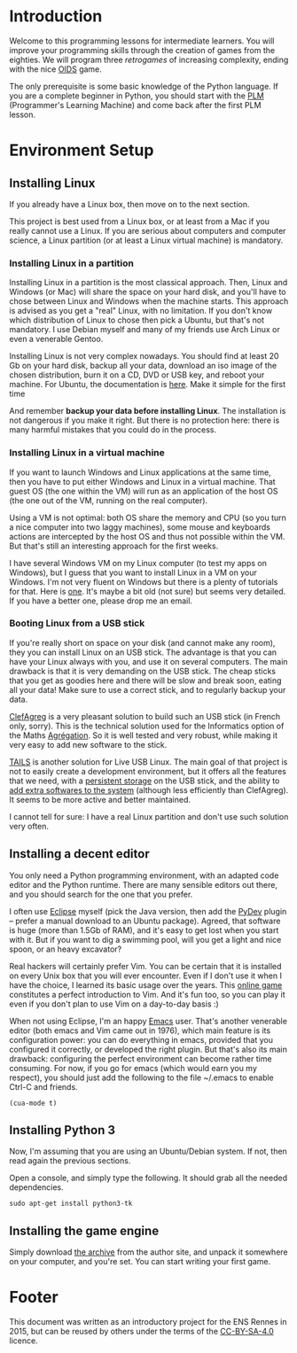 * Introduction
Welcome to this programming lessons for intermediate learners. You
will improve your programming skills through the creation of
games from the eighties. We will program three /retrogames/ of
increasing complexity, ending with the nice [[https://en.wikipedia.org/wiki/Oids][OIDS]] game.

The only prerequisite is some basic knowledge of the Python
language. If you are a complete beginner in Python, you should start
with the [[http://webloria.loria.fr/~quinson/PLM/][PLM]] (Programmer's Learning Machine) and come back after the
first PLM lesson.

* Environment Setup
** Installing Linux

If you already have a Linux box, then move on to the next section.

This project is best used from a Linux box, or at least from a Mac if
you really cannot use a Linux. If you are serious about computers and
computer science, a Linux partition (or at least a Linux virtual
machine) is mandatory.  

*** Installing Linux in a partition
Installing Linux in a partition is the most classical approach. Then,
Linux and Windows (or Mac) will share the space on your hard disk, and
you'll have to chose between Linux and Windows when the machine
starts. This approach is advised as you get a "real" Linux, with no
limitation. If you don't know which distribution of Linux to chose
then pick a Ubuntu, but that's not mandatory. I use Debian myself and
many of my friends use Arch Linux or even a venerable Gentoo.

Installing Linux is not very complex nowadays. You should find at
least 20 Gb on your hard disk, backup all your data, download an iso
image of the chosen distribution, burn it on a CD, DVD or USB key, and
reboot your machine. For Ubuntu, the documentation is [[https://help.ubuntu.com/community/CommunityHelpWiki][here]]. Make it
simple for the first time

And remember *backup your data before installing Linux*. The
installation is not dangerous if you make it right. But there is no
protection here: there is many harmful mistakes that you could do in
the process.

*** Installing Linux in a virtual machine
If you want to launch Windows and Linux applications at the same time,
then you have to put either Windows and Linux in a virtual
machine. That guest OS (the one within the VM) will run as an
application of the host OS (the one out of the VM, running on the real
computer). 

Using a VM is not optimal: both OS share the memory and CPU (so you
turn a nice computer into two laggy machines), some mouse and
keyboards actions are intercepted by the host OS and thus not possible
within the VM. But that's still an interesting approach for the first weeks.

I have several Windows VM on my Linux computer (to test my apps on
Windows), but I guess that you want to install Linux in a VM on your
Windows. I'm not very fluent on Windows but there is a plenty of
tutorials for that. Here is [[http://www.wikihow.com/Install-Ubuntu-on-VirtualBox][one]]. It's maybe a bit old (not sure) but
seems very detailed. If you have a better one, please drop me an email.

*** Booting Linux from a USB stick

If you're really short on space on your disk (and cannot make any
room), they you can install Linux on an USB stick. The advantage is
that you can have your Linux always with you, and use it on several
computers. The main drawback is that it is very demanding on the USB
stick. The cheap sticks that you get as goodies here and there will be
slow and break soon, eating all your data! Make sure to use a correct
stick, and to regularly backup your data.

[[http://clefagreg.dnsalias.org/8.0/][ClefAgreg]] is a very pleasant solution to build such an USB stick (in
French only, sorry). This is the technical solution used for the
Informatics option of the Maths [[https://en.wikipedia.org/wiki/Agr%C3%A9gation][Agrégation]]. So it is well tested and
very robust, while making it very easy to add new software to the
stick.

[[https://tails.boum.org/][TAILS]] is another solution for Live USB Linux. The main goal of that
project is not to easily create a development environment, but it
offers all the features that we need, with a [[https://tails.boum.org/doc/first_steps/persistence/][persistent storage]] on the
USB stick, and the ability to [[https://tails.boum.org/doc/advanced_topics/additional_software/][add extra softwares to the system]]
(although less efficiently than ClefAgreg). It seems to be more
active and better maintained.

I cannot tell for sure: I have a real Linux partition and don't use
such solution very often.

** Installing a decent editor

You only need a Python programming environment, with an adapted code
editor and the Python runtime. There are many sensible editors out
there, and you should search for the one that you prefer.

I often use [[http://www.eclipse.org][Eclipse]] myself (pick the Java version, then add the [[http://marketplace.eclipse.org/content/pydev-python-ide-eclipse][PyDev]]
plugin -- prefer a manual download to an Ubuntu package). Agreed, that
software is huge (more than 1.5Gb of RAM), and it's easy to get lost
when you start with it. But if you want to dig a swimming pool, will
you get a light and nice spoon, or an heavy excavator?

Real hackers will certainly prefer Vim. You can be certain that it is
installed on every Unix box that you will ever encounter. Even if I
don't use it when I have the choice, I learned its basic usage over
the years. This [[http://vim-adventures.com/][online game]] constitutes a perfect introduction to
Vim. And it's fun too, so you can play it even if you don't plan to
use Vim on a day-to-day basis :)

When not using Eclipse, I'm an happy [[https://www.gnu.org/software/emacs/][Emacs]] user. That's another
venerable editor (both emacs and Vim came out in 1976), which main
feature is its configuration power: you can do everything in emacs,
provided that you configured it correctly, or developed the right
plugin. But that's also its main drawback: configuring the perfect
environment can become rather time consuming. For now, if you go for
emacs (which would earn you my respect), you should just add the
following to the file ~/.emacs to enable Ctrl-C and friends.
#+BEGIN_SRC 
(cua-mode t)
#+END_SRC

** Installing Python 3

Now, I'm assuming that you are using an Ubuntu/Debian system. If not,
then read again the previous sections.

Open a console, and simply type the following. It should grab all the
needed dependencies.

#+BEGIN_SRC 
sudo apt-get install python3-tk 
#+END_SRC

** Installing the game engine
Simply download [[http://pages.cpsc.ucalgary.ca/~aycock/engine.tar.gz][the archive]] from the author site, and unpack it
somewhere on your computer, and you're set. You can start writing your
first game.

* Footer
This document was written as an introductory project for the ENS
Rennes in 2015, but can be reused by others under the terms of the
[[http://creativecommons.org/licenses/by-sa/4.0/][CC-BY-SA-4.0]] licence.
